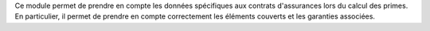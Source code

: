 Ce module permet de prendre en compte les données spécifiques aux contrats
d'assurances lors du calcul des primes. En particulier, il permet de prendre en
compte correctement les éléments couverts et les garanties associées.
